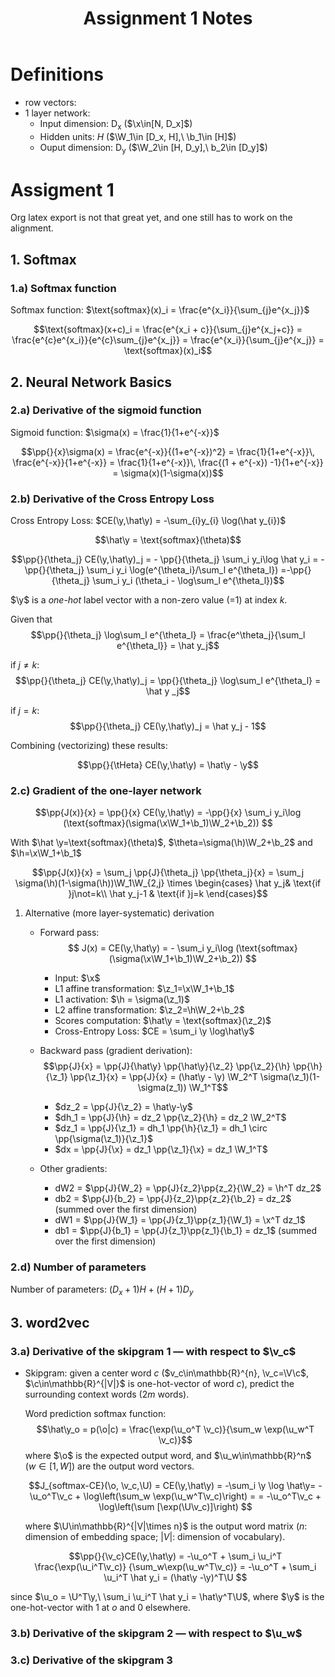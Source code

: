 * Definitions
- row vectors:
- 1 layer network:
  - Input dimension: D_x  ($\x\in[N, D_x]$)
  - Hidden units: $H$  ($\W_1\in [D_x, H],\ \b_1\in [H]$)
  - Ouput dimension: D_y  ($\W_2\in [H, D_y],\ b_2\in [D_y]$)

* Assigment 1

Org latex export is not that great yet, and one still has to work on
the alignment.

** 1. Softmax
*** 1.a) Softmax function

    Softmax function: $\text{softmax}(x)_i = \frac{e^{x_i}}{\sum_{j}e^{x_j}}$

    \[\text{softmax}(x+c)_i = \frac{e^{x_i + c}}{\sum_{j}e^{x_j+c}} =
    \frac{e^{c}e^{x_i}}{e^{c}\sum_{j}e^{x_j}} =
    \frac{e^{x_i}}{\sum_{j}e^{x_j}} = \text{softmax}(x)_i\]

** 2. Neural Network Basics
*** 2.a) Derivative of the sigmoid function
    Sigmoid function: $\sigma(x) = \frac{1}{1+e^{-x}}$

    $$\pp{}{x}\sigma(x) = \frac{e^{-x}}{(1+e^{-x})^2} = \frac{1}{1+e^{-x}}\, \frac{e^{-x}}{1+e^{-x}} = \frac{1}{1+e^{-x}}\, \frac{(1 + e^{-x}) -1}{1+e^{-x}} = \sigma(x)(1-\sigma(x))$$

*** 2.b) Derivative of the Cross Entropy Loss
    Cross Entropy Loss: $CE(\y,\hat\y) = -\sum_{i}y_{i} \log(\hat y_{i})$

   $$\hat\y = \text{softmax}(\theta)$$

   $$\pp{}{\theta_j} CE(\y,\hat\y)_j = - \pp{}{\theta_j} \sum_i y_i\log
   \hat y_i = - \pp{}{\theta_j} \sum_i y_i \log(e^{\theta_i}/\sum_l
   e^{\theta_l})
   =-\pp{}{\theta_j} \sum_i y_i (\theta_i - \log\sum_l e^{\theta_l})$$

   $\y$ is a /one-hot/ label vector with a non-zero value (=1) at index $k$.

   Given that $$\pp{}{\theta_j} \log\sum_l e^{\theta_l} =
   \frac{e^\theta_j}{\sum_l e^{\theta_l}} = \hat y_j$$

   if $j\not=k$: $$\pp{}{\theta_j} CE(\y,\hat\y)_j = \pp{}{\theta_j}
   \log\sum_l e^{\theta_l} = \hat y _j$$

   if $j=k$:  $$\pp{}{\theta_j} CE(\y,\hat\y)_j =  \hat y_j - 1$$

   Combining (vectorizing) these results:

   $$\pp{}{\tHeta} CE(\y,\hat\y) = \hat\y - \y$$

*** 2.c) Gradient of the one-layer network

    $$\pp{J(x)}{x} = \pp{}{x} CE(\y,\hat\y) = -\pp{}{x} \sum_i y_i\log
    (\text{softmax}(\sigma(\x\W_1+\b_1)\W_2+\b_2)) $$

    With $\hat \y=\text{softmax}(\theta)$,
    $\theta=\sigma(\h)\W_2+\b_2$ and $\h=\x\W_1+\b_1$

    $$\pp{J(x)}{x} = \sum_j \pp{J}{\theta_j} \pp{\theta_j}{x} =
    \sum_j \sigma(\h)(1-\sigma(\h))\W_1\W_{2,j}
    \times \begin{cases}
    \hat y_j& \text{if }j\not=k\\
    \hat y_j-1 & \text{if }j=k \end{cases}$$

**** Alternative (more layer-systematic) derivation
   - Forward pass:
     $$ J(x) = CE(\y,\hat\y) = - \sum_i y_i\log
     (\text{softmax}(\sigma(\x\W_1+\b_1)\W_2+\b_2)) $$

     - Input: $\x$
     - L1 affine transformation: $\z_1=\x\W_1+\b_1$
     - L1 activation: $\h = \sigma(\z_1)$
     - L2 affine transformation: $\z_2=\h\W_2+\b_2$
     - Scores computation: $\hat\y = \text{softmax}(\z_2)$
     - Cross-Entropy Loss: $CE = \sum_i \y \log\hat\y$
   - Backward pass (gradient derivation):
     $$\pp{J}{x} = \pp{J}{\hat\y} \pp{\hat\y}{\z_2} \pp{\z_2}{\h}
     \pp{\h}{\z_1} \pp{\z_1}{x} =
     \pp{J}{x} = (\hat\y - \y) \W_2^T \sigma(\z_1)(1-\sigma(z_1)) \W_1^T$$
     - $dz_2 = \pp{J}{\z_2} = \hat\y-\y$
     - $dh_1 = \pp{J}{\h} = dz_2 \pp{\z_2}{\h} = dz_2 \W_2^T$
     - $dz_1 = \pp{J}{\z_1} = dh_1 \pp{\h}{\z_1} = dh_1 \circ \pp{\sigma(\z_1)}{\z_1}$
     - $dx = \pp{J}{\x} = dz_1 \pp{\z_1}{\x} = dz_1 \W_1^T$
   - Other gradients:
     - dW2 = $\pp{J}{W_2} = \pp{J}{z_2}\pp{z_2}{\W_2} = \h^T dz_2$
     - db2 = $\pp{J}{b_2} = \pp{J}{z_2}\pp{z_2}{\b_2} = dz_2$ (summed over the first dimension)
     - dW1 = $\pp{J}{W_1} = \pp{J}{z_1}\pp{z_1}{\W_1} = \x^T dz_1$
     - db1 = $\pp{J}{b_1} = \pp{J}{z_1}\pp{z_1}{\b_1} = dz_1$  (summed over the first dimension)

*** 2.d) Number of parameters
    Number of parameters: $(D_x+1) H + (H+1) D_y$

** 3. word2vec
*** 3.a) Derivative of the skipgram 1 --- with respect to $\v_c$
- Skipgram: given a center word $c$ ($v_c\in\mathbb{R}^{n},
  \v_c=\V\c$, $\c\in\mathbb{R}^{|V|}$ is one-hot-vector of word $c$),
  predict the surrounding context words ($2m$ words).

  Word prediction softmax function: $$\hat\y_o = p(\o|c) =
  \frac{\exp(\u_o^T \v_c)}{\sum_w \exp(\u_w^T \v_c)}$$ where $\o$ is
  the expected output word, and $\u_w\in\mathbb{R}^n$ ($w\in[1, W]$)
  are the output word vectors.

  $$J_{softmax-CE}(\o, \v_c,\U) = CE(\y,\hat\y) = -\sum_i \y \log
  \hat\y= -\u_o^T\v_c + \log\left(\sum_w \exp(\u_w^T\v_c)\right) =
  = -\u_o^T\v_c + \log\left(\sum [\exp(\U\v_c)]\right) $$

  where $\U\in\mathbb{R}^{|V|\times n}$ is the output word matrix
  ($n$: dimension of embedding space; $|V|$: dimension of vocabulary).

  $$\pp{}{\v_c}CE(\y,\hat\y) = -\u_o^T + \sum_i \u_i^T
  \frac{\exp(\u_i^T\v_c)} {\sum_w\exp(\u_w^T\v_c)} = -\u_o^T + \sum_i \u_i^T \hat y_i
  = (\hat\y -\y)^T\U $$
since $\u_o = \U^T\y,\ \sum_i \u_i^T \hat y_i = \hat\y^T\U$, where $\y$ is the
one-hot-vector with 1 at $o$ and 0 elsewhere.

*** 3.b) Derivative of the skipgram 2 --- with respect to $\u_w$



*** 3.c) Derivative of the skipgram 3

* COMMENT
#+TITLE: Assignment 1 Notes
#+DATE:
